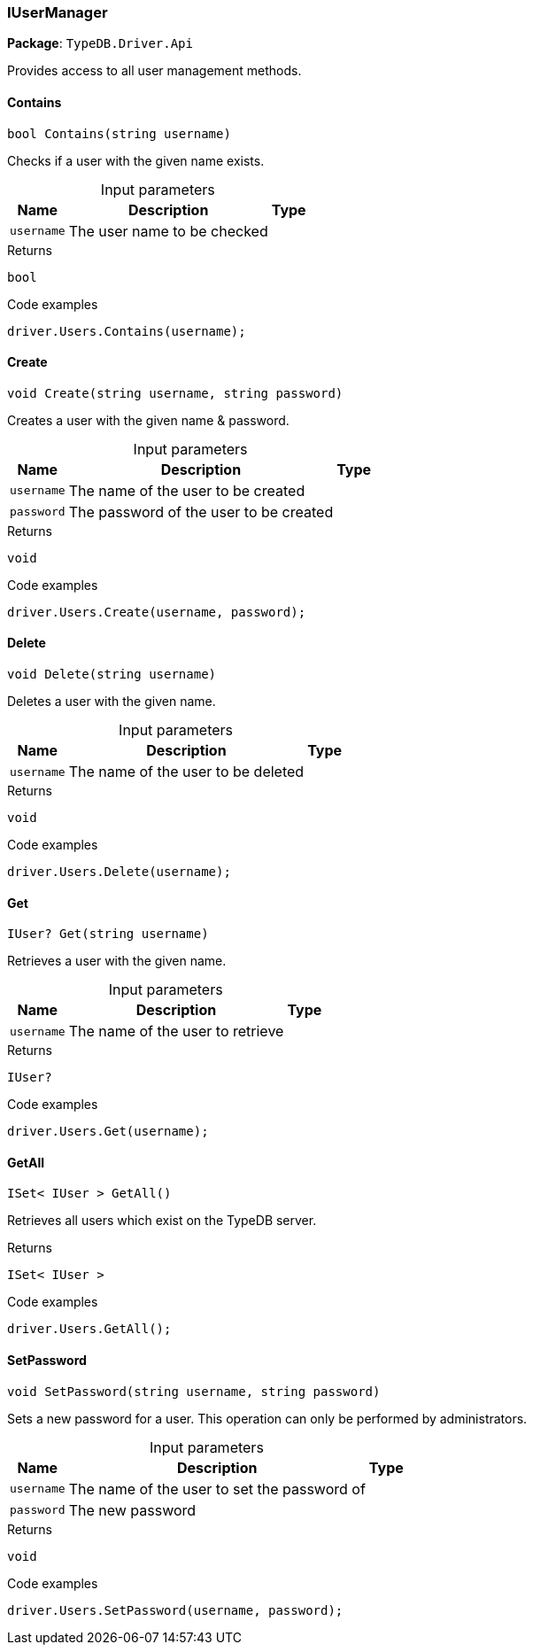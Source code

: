 [#_IUserManager]
=== IUserManager

*Package*: `TypeDB.Driver.Api`



Provides access to all user management methods.

// tag::methods[]
[#_bool_TypeDB_Driver_Api_IUserManager_Contains___string_username_]
==== Contains

[source,cs]
----
bool Contains(string username)
----



Checks if a user with the given name exists.


[caption=""]
.Input parameters
[cols="~,~,~"]
[options="header"]
|===
|Name |Description |Type
a| `username` a| The user name to be checked a| 
|===

[caption=""]
.Returns
`bool`

[caption=""]
.Code examples
[source,cs]
----
driver.Users.Contains(username);
----

[#_void_TypeDB_Driver_Api_IUserManager_Create___string_username__string_password_]
==== Create

[source,cs]
----
void Create(string username, string password)
----



Creates a user with the given name &amp; password.


[caption=""]
.Input parameters
[cols="~,~,~"]
[options="header"]
|===
|Name |Description |Type
a| `username` a| The name of the user to be created a| 
a| `password` a| The password of the user to be created a| 
|===

[caption=""]
.Returns
`void`

[caption=""]
.Code examples
[source,cs]
----
driver.Users.Create(username, password);
----

[#_void_TypeDB_Driver_Api_IUserManager_Delete___string_username_]
==== Delete

[source,cs]
----
void Delete(string username)
----



Deletes a user with the given name.


[caption=""]
.Input parameters
[cols="~,~,~"]
[options="header"]
|===
|Name |Description |Type
a| `username` a| The name of the user to be deleted a| 
|===

[caption=""]
.Returns
`void`

[caption=""]
.Code examples
[source,cs]
----
driver.Users.Delete(username);
----

[#_IUser_TypeDB_Driver_Api_IUserManager_Get___string_username_]
==== Get

[source,cs]
----
IUser? Get(string username)
----



Retrieves a user with the given name.


[caption=""]
.Input parameters
[cols="~,~,~"]
[options="header"]
|===
|Name |Description |Type
a| `username` a| The name of the user to retrieve a| 
|===

[caption=""]
.Returns
`IUser?`

[caption=""]
.Code examples
[source,cs]
----
driver.Users.Get(username);
----

[#_ISet__IUser___TypeDB_Driver_Api_IUserManager_GetAll___]
==== GetAll

[source,cs]
----
ISet< IUser > GetAll()
----



Retrieves all users which exist on the TypeDB server.


[caption=""]
.Returns
`ISet< IUser >`

[caption=""]
.Code examples
[source,cs]
----
driver.Users.GetAll();
----

[#_void_TypeDB_Driver_Api_IUserManager_SetPassword___string_username__string_password_]
==== SetPassword

[source,cs]
----
void SetPassword(string username, string password)
----



Sets a new password for a user. This operation can only be performed by administrators.


[caption=""]
.Input parameters
[cols="~,~,~"]
[options="header"]
|===
|Name |Description |Type
a| `username` a| The name of the user to set the password of a| 
a| `password` a| The new password a| 
|===

[caption=""]
.Returns
`void`

[caption=""]
.Code examples
[source,cs]
----
driver.Users.SetPassword(username, password);
----

// end::methods[]

